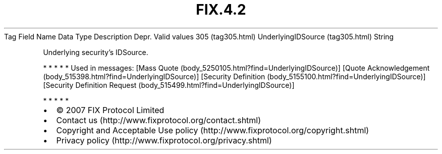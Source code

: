 .TH FIX.4.2 "" "" "Tag #305"
Tag
Field Name
Data Type
Description
Depr.
Valid values
305 (tag305.html)
UnderlyingIDSource (tag305.html)
String
.PP
Underlying security’s IDSource.
.PP
   *   *   *   *   *
Used in messages:
[Mass Quote (body_5250105.html?find=UnderlyingIDSource)]
[Quote Acknowledgement (body_515398.html?find=UnderlyingIDSource)]
[Security Definition (body_5155100.html?find=UnderlyingIDSource)]
[Security Definition Request (body_515499.html?find=UnderlyingIDSource)]
.PP
   *   *   *   *   *
.PP
.PP
.IP \[bu] 2
© 2007 FIX Protocol Limited
.IP \[bu] 2
Contact us (http://www.fixprotocol.org/contact.shtml)
.IP \[bu] 2
Copyright and Acceptable Use policy (http://www.fixprotocol.org/copyright.shtml)
.IP \[bu] 2
Privacy policy (http://www.fixprotocol.org/privacy.shtml)
